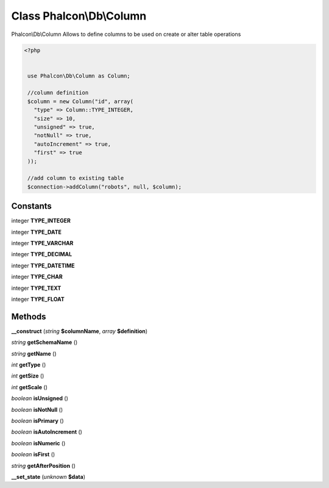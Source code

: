 Class **Phalcon\\Db\\Column**
=============================

Phalcon\\Db\\Column   Allows to define columns to be used on create or alter table operations  

.. code-block:: php

    <?php

    
     use Phalcon\Db\Column as Column;
    
     //column definition
     $column = new Column("id", array(
       "type" => Column::TYPE_INTEGER,
       "size" => 10,
       "unsigned" => true,
       "notNull" => true,
       "autoIncrement" => true,
       "first" => true
     ));
    
     //add column to existing table
     $connection->addColumn("robots", null, $column);
    





Constants
---------

integer **TYPE_INTEGER**

integer **TYPE_DATE**

integer **TYPE_VARCHAR**

integer **TYPE_DECIMAL**

integer **TYPE_DATETIME**

integer **TYPE_CHAR**

integer **TYPE_TEXT**

integer **TYPE_FLOAT**

Methods
---------

**__construct** (*string* **$columnName**, *array* **$definition**)

*string* **getSchemaName** ()

*string* **getName** ()

*int* **getType** ()

*int* **getSize** ()

*int* **getScale** ()

*boolean* **isUnsigned** ()

*boolean* **isNotNull** ()

*boolean* **isPrimary** ()

*boolean* **isAutoIncrement** ()

*boolean* **isNumeric** ()

*boolean* **isFirst** ()

*string* **getAfterPosition** ()

**__set_state** (*unknown* **$data**)

